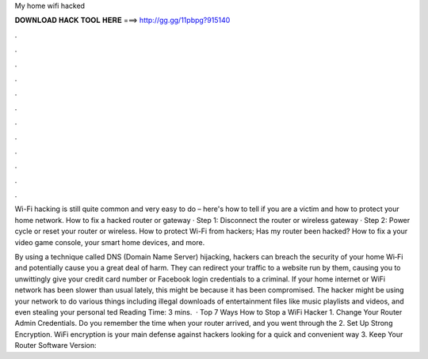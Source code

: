 My home wifi hacked



𝐃𝐎𝐖𝐍𝐋𝐎𝐀𝐃 𝐇𝐀𝐂𝐊 𝐓𝐎𝐎𝐋 𝐇𝐄𝐑𝐄 ===> http://gg.gg/11pbpg?915140



.



.



.



.



.



.



.



.



.



.



.



.

Wi-Fi hacking is still quite common and very easy to do – here's how to tell if you are a victim and how to protect your home network. How to fix a hacked router or gateway · Step 1: Disconnect the router or wireless gateway · Step 2: Power cycle or reset your router or wireless. How to protect Wi-Fi from hackers; Has my router been hacked? How to fix a your video game console, your smart home devices, and more.

By using a technique called DNS (Domain Name Server) hijacking, hackers can breach the security of your home Wi‑Fi and potentially cause you a great deal of harm. They can redirect your traffic to a web­site run by them, causing you to unwittingly give your credit card number or Facebook login credentials to a criminal. If your home internet or WiFi network has been slower than usual lately, this might be because it has been compromised. The hacker might be using your network to do various things including illegal downloads of entertainment files like music playlists and videos, and even stealing your personal ted Reading Time: 3 mins.  · Top 7 Ways How to Stop a WiFi Hacker 1. Change Your Router Admin Credentials. Do you remember the time when your router arrived, and you went through the 2. Set Up Strong Encryption. WiFi encryption is your main defense against hackers looking for a quick and convenient way 3. Keep Your Router Software Version: 
